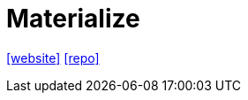 = Materialize
:url-website: https://materializecss.com/
:url-repo: https://github.com/dogfalo/materialize

{url-website}[[website\]]
{url-repo}[[repo\]]